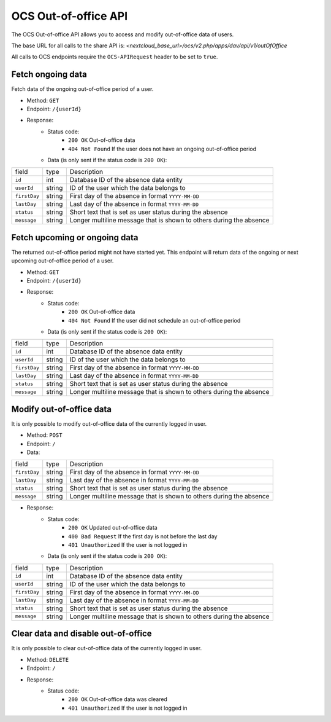 .. _ocs-out-of-office-api:

=====================
OCS Out-of-office API
=====================

.. versionadded:: 28.0

The OCS Out-of-office API allows you to access and modify out-of-office data of users.

The base URL for all calls to the share API is:
*<nextcloud_base_url>/ocs/v2.php/apps/dav/api/v1/outOfOffice*

All calls to OCS endpoints require the ``OCS-APIRequest`` header to be set to ``true``.


Fetch ongoing data
------------------

Fetch data of the ongoing out-of-office period of a user.

* Method: ``GET``
* Endpoint: ``/{userId}``
* Response:
    - Status code:
        + ``200 OK`` Out-of-office data
        + ``404 Not Found`` If the user does not have an ongoing out-of-office period
    - Data (is only sent if the status code is ``200 OK``):

+--------------+--------+---------------------------------------------------------------------+
| field        | type   | Description                                                         |
+--------------+--------+---------------------------------------------------------------------+
| ``id``       | int    | Database ID of the absence data entity                              |
+--------------+--------+---------------------------------------------------------------------+
| ``userId``   | string | ID of the user which the data belongs to                            |
+--------------+--------+---------------------------------------------------------------------+
| ``firstDay`` | string | First day of the absence in format ``YYYY-MM-DD``                   |
+--------------+--------+---------------------------------------------------------------------+
| ``lastDay``  | string | Last day of the absence in format ``YYYY-MM-DD``                    |
+--------------+--------+---------------------------------------------------------------------+
| ``status``   | string | Short text that is set as user status during the absence            |
+--------------+--------+---------------------------------------------------------------------+
| ``message``  | string | Longer multiline message that is shown to others during the absence |
+--------------+--------+---------------------------------------------------------------------+

Fetch upcoming or ongoing data
------------------------------

The returned out-of-office period might not have started yet. This endpoint will return data of the
ongoing or next upcoming out-of-office period of a user.

* Method: ``GET``
* Endpoint: ``/{userId}``
* Response:
    - Status code:
        + ``200 OK`` Out-of-office data
        + ``404 Not Found`` If the user did not schedule an out-of-office period
    - Data (is only sent if the status code is ``200 OK``):

+--------------+--------+---------------------------------------------------------------------+
| field        | type   | Description                                                         |
+--------------+--------+---------------------------------------------------------------------+
| ``id``       | int    | Database ID of the absence data entity                              |
+--------------+--------+---------------------------------------------------------------------+
| ``userId``   | string | ID of the user which the data belongs to                            |
+--------------+--------+---------------------------------------------------------------------+
| ``firstDay`` | string | First day of the absence in format ``YYYY-MM-DD``                   |
+--------------+--------+---------------------------------------------------------------------+
| ``lastDay``  | string | Last day of the absence in format ``YYYY-MM-DD``                    |
+--------------+--------+---------------------------------------------------------------------+
| ``status``   | string | Short text that is set as user status during the absence            |
+--------------+--------+---------------------------------------------------------------------+
| ``message``  | string | Longer multiline message that is shown to others during the absence |
+--------------+--------+---------------------------------------------------------------------+

Modify out-of-office data
-------------------------

It is only possible to modify out-of-office data of the currently logged in user.

* Method: ``POST``
* Endpoint: ``/``
* Data:

+--------------+--------+---------------------------------------------------------------------+
| field        | type   | Description                                                         |
+--------------+--------+---------------------------------------------------------------------+
| ``firstDay`` | string | First day of the absence in format ``YYYY-MM-DD``                   |
+--------------+--------+---------------------------------------------------------------------+
| ``lastDay``  | string | Last day of the absence in format ``YYYY-MM-DD``                    |
+--------------+--------+---------------------------------------------------------------------+
| ``status``   | string | Short text that is set as user status during the absence            |
+--------------+--------+---------------------------------------------------------------------+
| ``message``  | string | Longer multiline message that is shown to others during the absence |
+--------------+--------+---------------------------------------------------------------------+

* Response:
    - Status code:
        + ``200 OK`` Updated out-of-office data
        + ``400 Bad Request`` If the first day is not before the last day
        + ``401 Unauthorized`` If the user is not logged in
    - Data (is only sent if the status code is ``200 OK``):

+--------------+--------+---------------------------------------------------------------------+
| field        | type   | Description                                                         |
+--------------+--------+---------------------------------------------------------------------+
| ``id``       | int    | Database ID of the absence data entity                              |
+--------------+--------+---------------------------------------------------------------------+
| ``userId``   | string | ID of the user which the data belongs to                            |
+--------------+--------+---------------------------------------------------------------------+
| ``firstDay`` | string | First day of the absence in format ``YYYY-MM-DD``                   |
+--------------+--------+---------------------------------------------------------------------+
| ``lastDay``  | string | Last day of the absence in format ``YYYY-MM-DD``                    |
+--------------+--------+---------------------------------------------------------------------+
| ``status``   | string | Short text that is set as user status during the absence            |
+--------------+--------+---------------------------------------------------------------------+
| ``message``  | string | Longer multiline message that is shown to others during the absence |
+--------------+--------+---------------------------------------------------------------------+

Clear data and disable out-of-office
------------------------------------

It is only possible to clear out-of-office data of the currently logged in user.

* Method: ``DELETE``
* Endpoint: ``/``
* Response:
    - Status code:
        + ``200 OK`` Out-of-office data was cleared
        + ``401 Unauthorized`` If the user is not logged in
